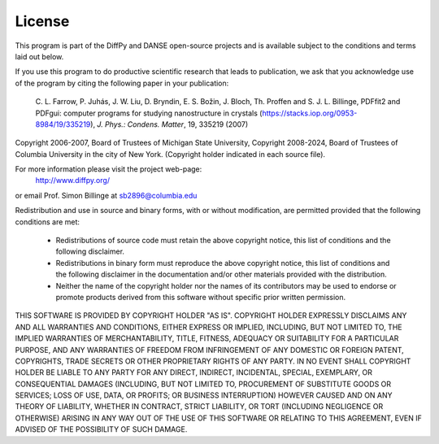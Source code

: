 License
#######

This program is part of the DiffPy and DANSE open-source projects
and is available subject to the conditions and terms laid out below.

If you use this program to do productive scientific research that leads
to publication, we ask that you acknowledge use of the program by citing
the following paper in your publication:

        C. L. Farrow, P. Juhás, J. W. Liu, D. Bryndin, E. S. Božin, J. Bloch, Th. Proffen
        and S. J. L. Billinge, PDFfit2 and PDFgui: computer programs for studying nanostructure
        in crystals (https://stacks.iop.org/0953-8984/19/335219), *J. Phys.: Condens. Matter*, 19, 335219 (2007)

Copyright 2006-2007, Board of Trustees of Michigan State University,
Copyright 2008-2024, Board of Trustees of Columbia University in the
city of New York.  (Copyright holder indicated in each source file).

For more information please visit the project web-page:
    http://www.diffpy.org/
or email Prof. Simon Billinge at sb2896@columbia.edu

Redistribution and use in source and binary forms, with or without
modification, are permitted provided that the following conditions
are met:

  * Redistributions of source code must retain the above copyright
    notice, this list of conditions and the following disclaimer.

  * Redistributions in binary form must reproduce the above copyright
    notice, this list of conditions and the following disclaimer in the
    documentation and/or other materials provided with the distribution.

  * Neither the name of the copyright holder nor the names of its
    contributors may be used to endorse or promote products derived from
    this software without specific prior written permission.

THIS SOFTWARE IS PROVIDED BY COPYRIGHT HOLDER "AS IS".  COPYRIGHT HOLDER
EXPRESSLY DISCLAIMS ANY AND ALL WARRANTIES AND CONDITIONS, EITHER
EXPRESS OR IMPLIED, INCLUDING, BUT NOT LIMITED TO, THE IMPLIED
WARRANTIES OF MERCHANTABILITY, TITLE, FITNESS, ADEQUACY OR SUITABILITY
FOR A PARTICULAR PURPOSE, AND ANY WARRANTIES OF FREEDOM FROM
INFRINGEMENT OF ANY DOMESTIC OR FOREIGN PATENT, COPYRIGHTS, TRADE
SECRETS OR OTHER PROPRIETARY RIGHTS OF ANY PARTY.  IN NO EVENT SHALL
COPYRIGHT HOLDER BE LIABLE TO ANY PARTY FOR ANY DIRECT, INDIRECT,
INCIDENTAL, SPECIAL, EXEMPLARY, OR CONSEQUENTIAL DAMAGES (INCLUDING, BUT
NOT LIMITED TO, PROCUREMENT OF SUBSTITUTE GOODS OR SERVICES; LOSS OF
USE, DATA, OR PROFITS; OR BUSINESS INTERRUPTION) HOWEVER CAUSED AND ON
ANY THEORY OF LIABILITY, WHETHER IN CONTRACT, STRICT LIABILITY, OR TORT
(INCLUDING NEGLIGENCE OR OTHERWISE) ARISING IN ANY WAY OUT OF THE USE OF
THIS SOFTWARE OR RELATING TO THIS AGREEMENT, EVEN IF ADVISED OF THE
POSSIBILITY OF SUCH DAMAGE.
